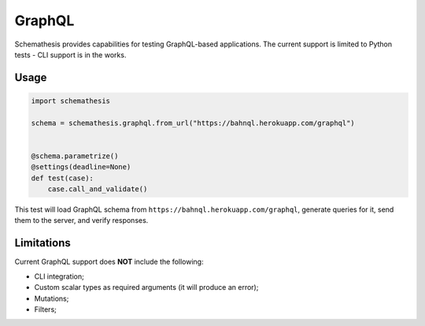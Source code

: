 GraphQL
=======

Schemathesis provides capabilities for testing GraphQL-based applications.
The current support is limited to Python tests - CLI support is in the works.

Usage
~~~~~

.. code:: python

    import schemathesis

    schema = schemathesis.graphql.from_url("https://bahnql.herokuapp.com/graphql")


    @schema.parametrize()
    @settings(deadline=None)
    def test(case):
        case.call_and_validate()

This test will load GraphQL schema from ``https://bahnql.herokuapp.com/graphql``, generate queries for it, send them to the server, and verify responses.

Limitations
~~~~~~~~~~~

Current GraphQL support does **NOT** include the following:

- CLI integration;
- Custom scalar types as required arguments (it will produce an error);
- Mutations;
- Filters;
